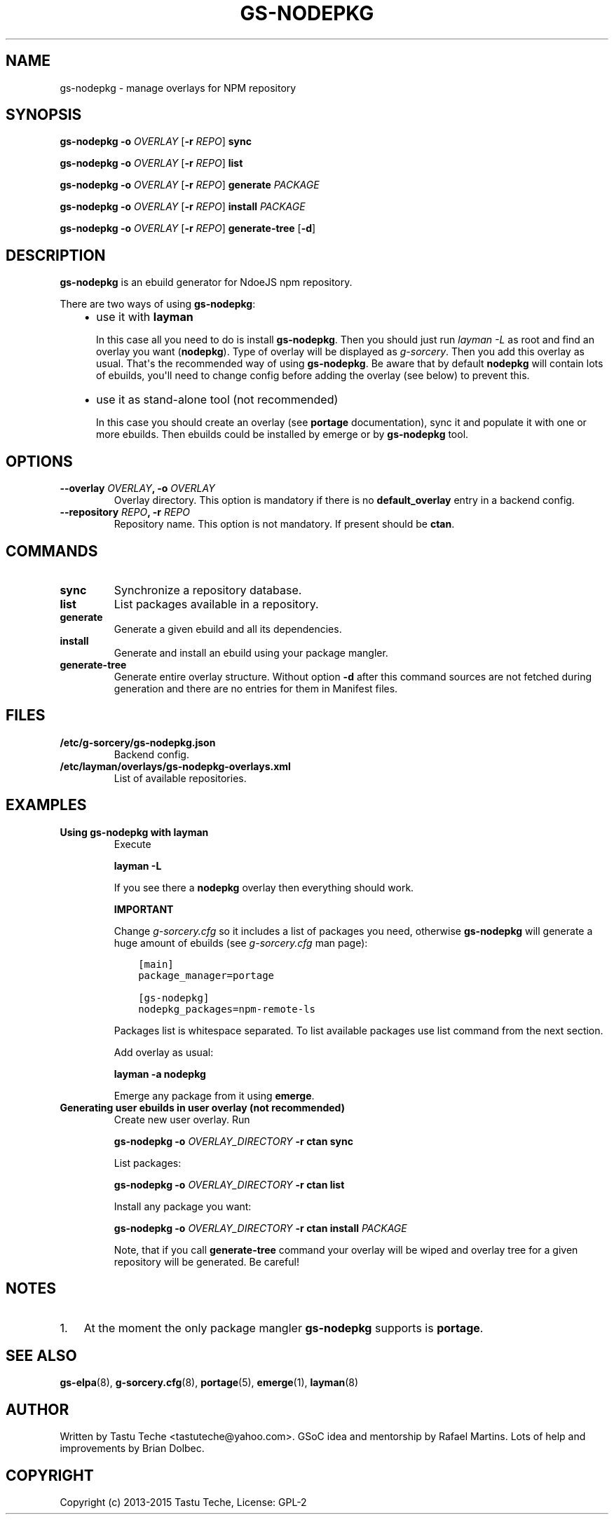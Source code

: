 .\" Man page generated from reStructuredText.
.
.TH GS-NODEPKG 8 "2015-04-22" "0.2.1" "g-sorcery"
.SH NAME
gs-nodepkg \- manage overlays for NPM repository
.
.nr rst2man-indent-level 0
.
.de1 rstReportMargin
\\$1 \\n[an-margin]
level \\n[rst2man-indent-level]
level margin: \\n[rst2man-indent\\n[rst2man-indent-level]]
-
\\n[rst2man-indent0]
\\n[rst2man-indent1]
\\n[rst2man-indent2]
..
.de1 INDENT
.\" .rstReportMargin pre:
. RS \\$1
. nr rst2man-indent\\n[rst2man-indent-level] \\n[an-margin]
. nr rst2man-indent-level +1
.\" .rstReportMargin post:
..
.de UNINDENT
. RE
.\" indent \\n[an-margin]
.\" old: \\n[rst2man-indent\\n[rst2man-indent-level]]
.nr rst2man-indent-level -1
.\" new: \\n[rst2man-indent\\n[rst2man-indent-level]]
.in \\n[rst2man-indent\\n[rst2man-indent-level]]u
..
.SH SYNOPSIS
.sp
\fBgs\-nodepkg\fP \fB\-o\fP \fIOVERLAY\fP [\fB\-r\fP \fIREPO\fP] \fBsync\fP
.sp
\fBgs\-nodepkg\fP \fB\-o\fP \fIOVERLAY\fP [\fB\-r\fP \fIREPO\fP] \fBlist\fP
.sp
\fBgs\-nodepkg\fP \fB\-o\fP \fIOVERLAY\fP [\fB\-r\fP \fIREPO\fP] \fBgenerate\fP \fIPACKAGE\fP
.sp
\fBgs\-nodepkg\fP \fB\-o\fP \fIOVERLAY\fP [\fB\-r\fP \fIREPO\fP] \fBinstall\fP \fIPACKAGE\fP
.sp
\fBgs\-nodepkg\fP \fB\-o\fP \fIOVERLAY\fP [\fB\-r\fP \fIREPO\fP] \fBgenerate\-tree\fP [\fB\-d\fP]
.SH DESCRIPTION
.sp
\fBgs\-nodepkg\fP is an ebuild generator for NdoeJS npm repository.
.sp
There are two ways of using \fBgs\-nodepkg\fP:
.INDENT 0.0
.INDENT 3.5
.INDENT 0.0
.IP \(bu 2
use it with \fBlayman\fP
.sp
In this case all you need to do is install \fBgs\-nodepkg\fP\&.
Then you should just run \fIlayman \-L\fP as
root and find an overlay you want (\fBnodepkg\fP). Type of overlay will be
displayed as \fIg\-sorcery\fP\&. Then you add this overlay as
usual. That\(aqs the recommended way of
using \fBgs\-nodepkg\fP\&. Be aware that by default \fBnodepkg\fP will
contain lots of ebuilds, you\(aqll need to change config before
adding the overlay (see below) to prevent this.
.IP \(bu 2
use it as stand\-alone tool (not recommended)
.sp
In this case you should create an overlay (see \fBportage\fP documentation), sync it and populate
it with one or more ebuilds. Then ebuilds could be installed by emerge or by \fBgs\-nodepkg\fP tool.
.UNINDENT
.UNINDENT
.UNINDENT
.SH OPTIONS
.INDENT 0.0
.TP
.B \fB\-\-overlay\fP \fIOVERLAY\fP, \fB\-o\fP \fIOVERLAY\fP
Overlay directory. This option is mandatory if there is no
\fBdefault_overlay\fP entry in a backend config.
.TP
.B \fB\-\-repository\fP \fIREPO\fP, \fB\-r\fP \fIREPO\fP
Repository name. This option is not mandatory. If present should be \fBctan\fP\&.
.UNINDENT
.SH COMMANDS
.INDENT 0.0
.TP
.B \fBsync\fP
Synchronize a repository database.
.TP
.B \fBlist\fP
List packages available in a repository.
.TP
.B \fBgenerate\fP
Generate a given ebuild and all its dependencies.
.TP
.B \fBinstall\fP
Generate and install an ebuild using your package mangler.
.TP
.B \fBgenerate\-tree\fP
Generate entire overlay structure. Without option \fB\-d\fP after
this command sources are not fetched during generation and there
are no entries for them in Manifest files.
.UNINDENT
.SH FILES
.INDENT 0.0
.TP
.B \fB/etc/g\-sorcery/gs\-nodepkg.json\fP
Backend config.
.TP
.B \fB/etc/layman/overlays/gs\-nodepkg\-overlays.xml\fP
List of available repositories.
.UNINDENT
.SH EXAMPLES
.INDENT 0.0
.TP
.B Using gs\-nodepkg with layman
Execute
.sp
\fBlayman \-L\fP
.sp
If you see there a \fBnodepkg\fP overlay then everything should work.
.sp
\fBIMPORTANT\fP
.sp
Change \fIg\-sorcery.cfg\fP so it includes a list of packages you need,
otherwise \fBgs\-nodepkg\fP will generate a huge amount of ebuilds (see
\fIg\-sorcery.cfg\fP man page):
.INDENT 7.0
.INDENT 3.5
.sp
.nf
.ft C
[main]
package_manager=portage

[gs\-nodepkg]
nodepkg_packages=npm-remote-ls
.ft P
.fi
.UNINDENT
.UNINDENT
.sp
Packages list is whitespace separated.
To list available packages use list
command from the next section.
.sp
Add overlay as usual:
.sp
\fBlayman \-a nodepkg\fP
.sp
Emerge any package from it using \fBemerge\fP\&.
.TP
.B Generating user ebuilds in user overlay (not recommended)
Create new user overlay. Run
.sp
\fBgs\-nodepkg \-o\fP \fIOVERLAY_DIRECTORY\fP \fB\-r ctan\fP \fBsync\fP
.sp
List packages:
.sp
\fBgs\-nodepkg \-o\fP \fIOVERLAY_DIRECTORY\fP \fB\-r ctan\fP \fBlist\fP
.sp
Install any package you want:
.sp
\fBgs\-nodepkg \-o\fP \fIOVERLAY_DIRECTORY\fP \fB\-r ctan\fP \fBinstall\fP \fIPACKAGE\fP
.sp
Note, that if you call \fBgenerate\-tree\fP command your overlay
will be wiped and overlay tree for a given repository will be generated. Be careful!
.UNINDENT
.SH NOTES
.INDENT 0.0
.IP 1. 3
At the moment the only package mangler \fBgs\-nodepkg\fP supports is \fBportage\fP\&.
.UNINDENT
.SH SEE ALSO
.sp
\fBgs\-elpa\fP(8), \fBg\-sorcery.cfg\fP(8), \fBportage\fP(5), \fBemerge\fP(1), \fBlayman\fP(8)
.SH AUTHOR
Written by Tastu Teche <tastuteche@yahoo.com>. GSoC idea
and mentorship by Rafael Martins. Lots of help and improvements
by Brian Dolbec.
.SH COPYRIGHT
Copyright (c) 2013-2015 Tastu Teche, License: GPL-2
.\" Generated by docutils manpage writer.
.
